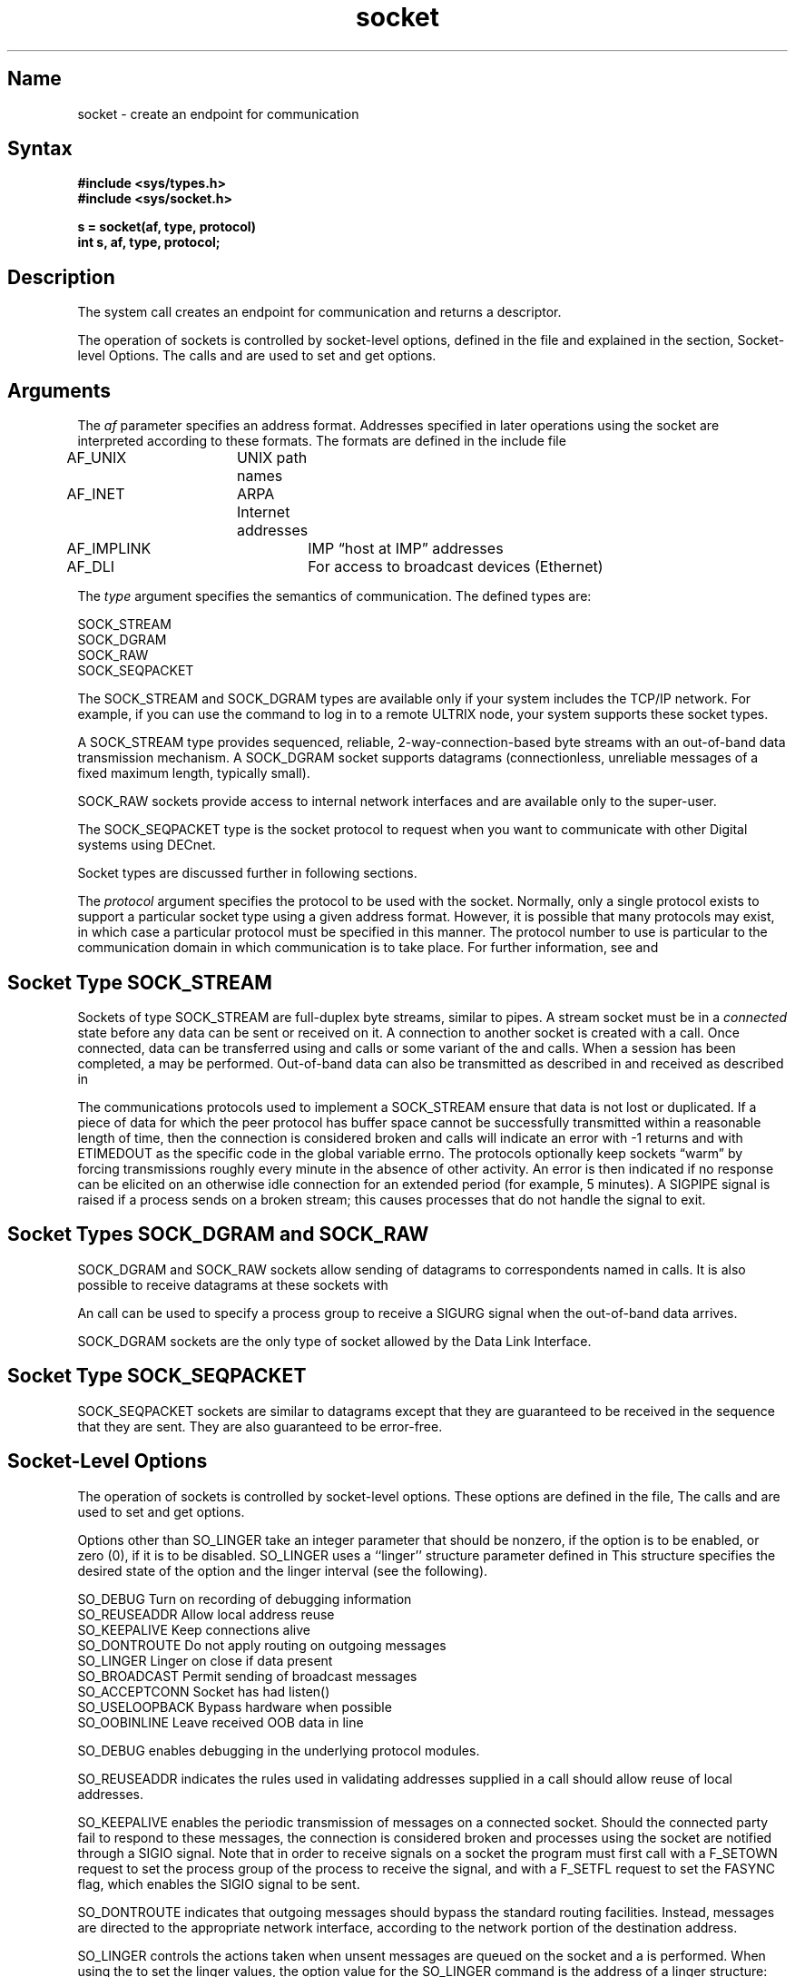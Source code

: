 .\" SCCSID: @(#)socket.2	6.1	4/27/89
.TH socket 2
.SH Name
socket \- create an endpoint for communication
.SH Syntax
.B #include <sys/types.h>
.br
.B #include <sys/socket.h>
.PP
.nf
.B s = socket(af, type, protocol)
.B int s, af, type, protocol;
.fi
.SH Description
.NXR "socket system call"
.NXR "socket" "creating"
.NXR "socket system call" "accept system call"
.NXR "socket system call" "bind system call"
.NXR "socket system call" "connect system call"
.NXR "socket system call" "getsockname system call"
.NXR "socket system call" "pipe system call"
.NXR "socket system call" "recv system call"
.NXR "socket system call" "socketpair system call"
The
.PN socket
system call
creates an endpoint for communication and returns a descriptor.
.PP
The operation of sockets is controlled by socket-level options, defined
in the file 
.PN <sys/socket.h>
and explained in the section, Socket-level Options.  The calls
.MS setsockopt 2
and
.MS getsockopt 2
are used to set and get options.
.SH Arguments
The
.I af
parameter specifies an address format. Addresses specified
in later operations using the socket are interpreted according
to these formats.  The
formats are defined in the include file 
.PN <sys/socket.h> : 
.NXR "socket system call" "address formats"
.PP
.EX
AF_UNIX	\fRUNIX path names\fP
AF_INET	\fRARPA Internet addresses\fP
AF_IMPLINK	\fRIMP \*(lqhost at IMP\*(rq addresses\fP
AF_DLI		\fRFor access to broadcast devices (Ethernet)\fP
.EE
.PP
The 
.I type
argument specifies the semantics of communication.  The 
defined types are:
.NXR "socket" "defined types"
.PP
.EX
SOCK_STREAM
SOCK_DGRAM
SOCK_RAW
SOCK_SEQPACKET
.EE
.PP
The SOCK_STREAM and SOCK_DGRAM types are available only if
your system includes the TCP/IP network.  For example,
if you can use the
.PN rlogin
command to log in to a remote ULTRIX node, your system
supports these socket types.
.PP
A SOCK_STREAM type provides sequenced, reliable,
2-way-connection-based byte streams with an out-of-band data
transmission mechanism.
A SOCK_DGRAM socket supports
datagrams (connectionless, unreliable messages of
a fixed maximum length, typically small).
.NXR "datagram" "defined"
.PP
SOCK_RAW sockets provide access to internal network interfaces
and are available only to the super-user.  
.PP
The SOCK_SEQPACKET type is the socket protocol to request when
you want to communicate with other Digital systems using DECnet. 
.PP
Socket types are discussed further in following sections.
.PP
The
.I protocol
argument specifies the protocol to be used with the socket.
Normally, only a single protocol exists to support a particular
socket type using a given address format.  However, it is possible
that many protocols may exist, in which case a particular protocol
must be specified in this manner.  The protocol number to use is
particular to the communication domain in which communication
is to take place.  For further information, see
.MS services 5
and
.MS protocols 5 .
.SH Socket Type SOCK_STREAM
.NXR "SOCK_STREAM socket type" "defined"
.PP
Sockets of type SOCK_STREAM
are full-duplex byte streams, similar
to pipes.  A stream socket must be in a
.I connected
state before any data can be sent or received
on it.  A connection to another socket is created with a
.PN connect 
call.  Once connected, data can be transferred using
.PN read 
and 
.PN write 
calls or some variant of the 
.PN send 
and 
.PN recv 
calls.  When a session has been completed, a
.PN close 
may be performed.
Out-of-band data can also be transmitted as described in
.MS send 2
and received as described in
.MS recv 2 .
.PP
The communications protocols used to implement a
SOCK_STREAM ensure that data
is not lost or duplicated.  If a piece of data for which the
peer protocol has buffer space cannot be successfully transmitted
within a reasonable length of time, then
the connection is considered broken and calls
will indicate an error with
\-1 returns and with ETIMEDOUT as the specific code
in the global variable errno.
The protocols optionally keep sockets \*(lqwarm\*(rq by
forcing transmissions
roughly every minute in the absence of other activity.
An error is then indicated if no response can be
elicited on an otherwise
idle connection for an extended period (for example, 5 minutes).
A SIGPIPE signal is raised if a process sends
on a broken stream; this causes processes
that do not handle the signal to exit.
.SH Socket Types SOCK_DGRAM and SOCK_RAW
.NXR "SOCK_DGRAM socket type"
.NXR "SOCK_RAW socket type"
.PP
SOCK_DGRAM and SOCK_RAW
sockets allow sending of datagrams to correspondents
named in
.MS send 2
calls.  It is also possible to receive datagrams at
these sockets with
.MS recv 2 .
.PP
An 
.MS fcntl 2
call can be used to specify a process group to receive
a SIGURG signal when the out-of-band data arrives.
.PP
SOCK_DGRAM sockets are the only type of socket allowed by the Data
Link Interface.
.SH Socket Type SOCK_SEQPACKET
.NXR "SOCK_SEQPACKET socket type" "defined"
.PP
SOCK_SEQPACKET sockets are similar to datagrams except
that they are guaranteed to be received in the sequence
that they are sent.  They are also guaranteed to be
error-free.
.SH Socket-Level Options
.NXR "socket system call" "options"
.PP
The operation of sockets is controlled by socket-level
options.
These options are defined in the file,
.PN <sys/socket.h> .
The calls 
.PN setsockopt 
and
.PN getsockopt 
are used to set and get options.
.PP
Options other than SO_LINGER take an integer parameter that
should be nonzero, if the option is to be enabled, or zero (0), if
it is to be disabled.
SO_LINGER uses a ``linger'' structure parameter
defined in 
.PN <sys/socket.h> .  
This structure specifies the desired state of the option and the linger
interval (see the following).
.PP
.EX
SO_DEBUG             \fRTurn on recording of debugging information\fP
SO_REUSEADDR         \fRAllow local address reuse\fP
SO_KEEPALIVE         \fRKeep connections alive\fP
SO_DONTROUTE         \fRDo not apply routing on outgoing messages\fP
SO_LINGER            \fRLinger on close if data present\fP
SO_BROADCAST         \fRPermit sending of broadcast messages\fP
SO_ACCEPTCONN        \fRSocket has had listen()\fP
SO_USELOOPBACK       \fRBypass hardware when possible\fP
SO_OOBINLINE         \fRLeave received OOB data in line\fP
.EE
.RE
.PP
SO_DEBUG enables debugging in the underlying protocol modules.
.PP
SO_REUSEADDR indicates the rules used in validating addresses supplied
in a
.PN bind 
call should allow reuse of local addresses.  
.PP
SO_KEEPALIVE enables the
periodic transmission of messages on a connected socket.  Should the
connected party fail to respond to these messages, the connection is
considered broken and processes using the socket are notified through 
a SIGIO signal.  
Note that in order to receive signals on a socket the
program must first call
.MS fcntl 2
with a F_SETOWN request to set the process group
of the process
to receive the signal, and with a F_SETFL request to set the
FASYNC flag, which enables the SIGIO signal to be sent.
.PP
SO_DONTROUTE indicates that outgoing messages should
bypass the standard routing facilities.  Instead, messages are directed
to the appropriate network interface, according to the network portion
of the destination address.  
.PP
SO_LINGER controls the actions taken when unsent messages
are queued on the socket and a 
.PN close 
is performed.
When using the 
.PN setsockopt 
to set the linger values,
the option value for the SO_LINGER command is the address of a linger
structure:
.EX
struct  linger {
        int     l_onoff;       /* option on/off */
        int     l_linger;      /* linger time */
};
.EE
If the socket promises reliable delivery of data and l_onoff is nonzero,
the system blocks the process on the 
.PN close
attempt until it is able to transmit the data or until it decides it
is unable to deliver the information.  A timeout period, termed the
linger interval, is specified in l_linger in seconds.
If l_onoff is set to zero (0) and a 
.PN close
is issued, the system processes the close in a manner that allows
the process to continue as quickly as possible.
.PP
SO_BROADCAST is used to enable or disable broadcasting on the socket.
.SH Return Values
.NXR "socket system call" "return value"
A \-1 is returned if an error occurs.   Otherwise, the return
value is a descriptor to be used in other calls to refer to
the socket.
.SH Diagnostics
.NXR "socket system call" "diagnostics"
The
.PN socket
call fails if:
.TP 10
[EAFNOSUPPORT]
The specified address family is not supported in this version
of the system.
.br
.ne 2
.TP 10
[ESOCKTNOSUPPORT]
The specified socket type is not supported in this address family.
.br
.ne 3
.TP 10
[EPROTONOSUPPORT]
The specified protocol is not supported.
.TP 10
[EPROTOTYPE]
Request for a type of socket for which there is no supporting
protocol.
.TP 10
[EMFILE]
The per-process descriptor table is full.
.TP 10
[ENOBUFS]
No buffer space is available.  The socket cannot be created.
.SH See Also
accept(2), bind(2), close(2), connect(2), fcntl(2), getsockname(2),
getsockopt(2), ioctl(2), listen(2), read (2), recv(2), select(2),
send(2), setsockopt(2), shutdown(2), socketpair(2), protocols(5), 
services(5), write(2),
.br
\fIGuide to Network Programming\fR,
.br
\fIGuide to the Data Link Interface\fR
